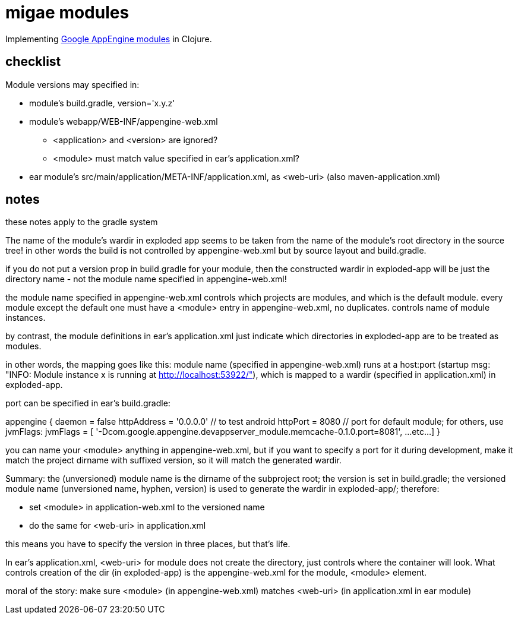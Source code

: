 = migae modules

Implementing
link:https://cloud.google.com/appengine/docs/java/modules/[Google
AppEngine modules] in Clojure.

== checklist

Module versions may specified in:

* module's build.gradle, version='x.y.z'
* module's webapp/WEB-INF/appengine-web.xml
** <application> and <version> are ignored?
** <module> must match value specified in ear's application.xml?
* ear module's src/main/application/META-INF/application.xml, as <web-uri> (also maven-application.xml)

== notes

these notes apply to the gradle system

The name of the module's wardir in exploded app seems to be taken from
the name of the module's root directory in the source tree!  in other
words the build is not controlled by appengine-web.xml but by source
layout and build.gradle.

if you do not put a version prop in build.gradle for your module, then
the constructed wardir in exploded-app will be just the directory name
- not the module name specified in appengine-web.xml!

the module name specified in appengine-web.xml controls which projects
are modules, and which is the default module.  every module except the
default one must have a <module> entry in appengine-web.xml, no
duplicates.  controls name of module instances.

by contrast, the module definitions in ear's application.xml just
indicate which directories in exploded-app are to be treated as
modules.

in other words, the mapping goes like this: module name (specified in
appengine-web.xml) runs at a host:port (startup msg: "INFO: Module
instance x is running at http://localhost:53922/"), which is mapped to
a wardir (specified in application.xml) in exploded-app.

port can be specified in ear's build.gradle:

appengine {
    daemon = false
    httpAddress = '0.0.0.0'  // to test android
    httpPort = 8080  // port for default module; for others, use jvmFlags:
    jvmFlags = [
	'-Dcom.google.appengine.devappserver_module.memcache-0.1.0.port=8081',
	...etc...
    ]
}

you can name your <module> anything in appengine-web.xml, but if you
want to specify a port for it during development, make it match the
project dirname with suffixed version, so it will match the generated
wardir.

Summary: the (unversioned) module name is the dirname of the
subproject root; the version is set in build.gradle; the versioned
module name (unversioned name, hyphen, version) is used to generate
the wardir in exploded-app/; therefore:

* set <module> in application-web.xml to the versioned name
* do the same for <web-uri> in application.xml

this means you have to specify the version in three places, but that's life.

In ear's application.xml, <web-uri> for module does not create the directory, just controls where the container will look.  What controls creation of the dir (in exploded-app) is the appengine-web.xml for the module, <module> element.

moral of the story:  make sure <module> (in appengine-web.xml) matches <web-uri> (in application.xml in ear module)